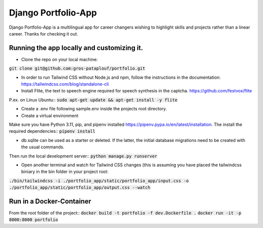 ====================
Django Portfolio-App
====================

Django Portfolio-App is a multilingual app for career changers wishing to highlight skills and projects rather than a linear career.
Thanks for checking it out.


Running the app locally and customizing it. 
-------------------------------------------

- Clone the repo on your local machine::
:code:`git clone git@github.com:gros-pataplouf/portfolio.git`

- In order to run Tailwind CSS without Node.js and npm, follow the instructions in the documentation: https://tailwindcss.com/blog/standalone-cli

- Install Flite, the text to speech engine required for speech synthesis in the captcha. https://github.com/festvox/flite 
P.ex. on Linux Ubuntu::
:code:`sudo apt-get update && apt-get install -y flite`

- Create a .env file following sample.env inside the projects root directory.

- Create a virtual environment
Make sure you have Python 3.11, pip, and pipenv installed  https://pipenv.pypa.io/en/latest/installation.
The install the required dependencies::
:code:`pipenv install`

- db.sqlite can be used as a starter or deleted. If the latter, the initial database migrations need to be created with the usual commands.

Then run the local development server::
:code:`python manage.py runserver`

- Open another terminal and watch for Tailwind CSS changes (this is assuming you have placed the tailwindcss biniary in the bin folder in your project root::
:code:`./bin/tailwindcss -i ./portfolio_app/static/portfolio_app/input.css -o ./portfolio_app/static/portfolio_app/output.css --watch`



Run in a Docker-Container 
-------------------------

From the root folder of the project::
:code:`docker build -t portfolio -f dev.Dockerfile .`
:code:`docker run -it -p 8000:8000 portfolio`
